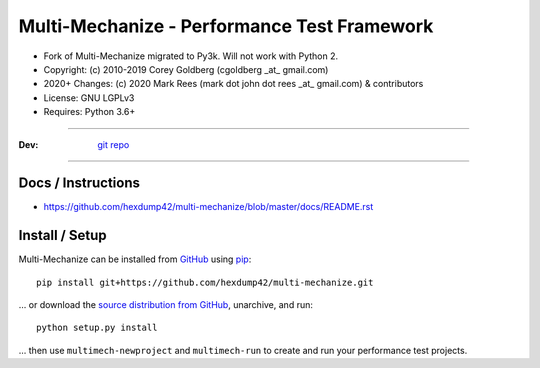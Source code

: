 
================================================
    Multi-Mechanize - Performance Test Framework
================================================

* Fork of Multi-Mechanize migrated to Py3k. Will not work with Python 2.
* Copyright: (c) 2010-2019 Corey Goldberg (cgoldberg _at_ gmail.com)
* 2020+ Changes: (c) 2020 Mark Rees (mark dot john dot rees _at_ gmail.com) & contributors 
* License: GNU LGPLv3
* Requires: Python 3.6+

----

:Dev: `git repo <http://github.com/hexdump42/multi-mechanize>`_

----

***********************
    Docs / Instructions
***********************

* https://github.com/hexdump42/multi-mechanize/blob/master/docs/README.rst

*******************
    Install / Setup
*******************

Multi-Mechanize can be installed from `GitHub <https://github.com/hexdump42/multi-mechanize>`_ using `pip <http://www.pip-installer.org>`_::
    
    pip install git+https://github.com/hexdump42/multi-mechanize.git

... or download the `source distribution from GitHub <https://github.com/hexdump42/multi-mechanize/archive/master.zip>`_, unarchive, and run::

    python setup.py install

... then use ``multimech-newproject`` and ``multimech-run`` to create and run your performance test projects.



